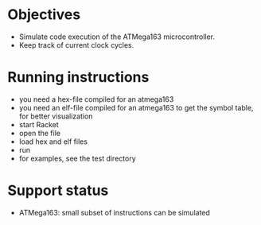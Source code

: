 * Objectives 
- Simulate code execution of the ATMega163 microcontroller.
- Keep track of current clock cycles.

* Running instructions
- you need a hex-file compiled for an atmega163
- you need an elf-file compiled for an atmega163 to get the symbol table, for better visualization
- start Racket
- open the file
- load hex and elf files
- run 
- for examples, see the test directory

* Support status
- ATMega163: small subset of instructions can be simulated
